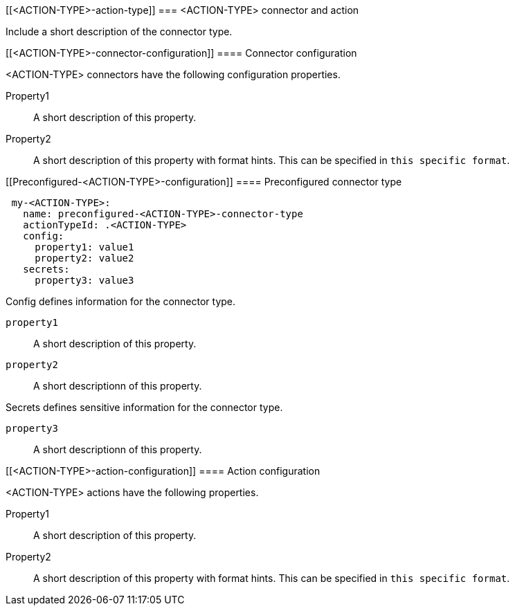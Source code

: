 [[<ACTION-TYPE>-action-type]]
=== <ACTION-TYPE> connector and action
++++
<titleabbrev><ACTION-TYPE></titleabbrev>
++++

Include a short description of the connector type.

[float]
[[<ACTION-TYPE>-connector-configuration]]
==== Connector configuration

<ACTION-TYPE> connectors have the following configuration properties.

////
List of user-facing connector configurations. This should align with the fields available in the Create connector flyout form for this connector type.
////

Property1:: A short description of this property.
Property2:: A short description of this property with format hints. This can be specified in `this specific format`.

[float]
[[Preconfigured-<ACTION-TYPE>-configuration]]
==== Preconfigured connector type

////
Example preconfigured format for this connector type
////

[source,text]
--
 my-<ACTION-TYPE>:
   name: preconfigured-<ACTION-TYPE>-connector-type
   actionTypeId: .<ACTION-TYPE>
   config:
     property1: value1
     property2: value2
   secrets:
     property3: value3
--

////
List of properties from the ConfigSchema and SecretsSchema for this action type.
////
Config defines information for the connector type.

`property1`:: A short description of this property.
`property2`:: A short descriptionn of this property.

Secrets defines sensitive information for the connector type.

`property3`:: A short descriptionn of this property.

[float]
[[<ACTION-TYPE>-action-configuration]]
==== Action configuration

<ACTION-TYPE> actions have the following properties.

////
List of user-facing action configurations. This should align with the fields available in the Action section of the Create/Update alert flyout.
////

Property1:: A short description of this property.
Property2:: A short description of this property with format hints. This can be specified in `this specific format`.

////
Optional - additional configuration details here
[[configuring-<ACTION-TYPE>]]
==== Configure <ACTION-TYPE>
////
